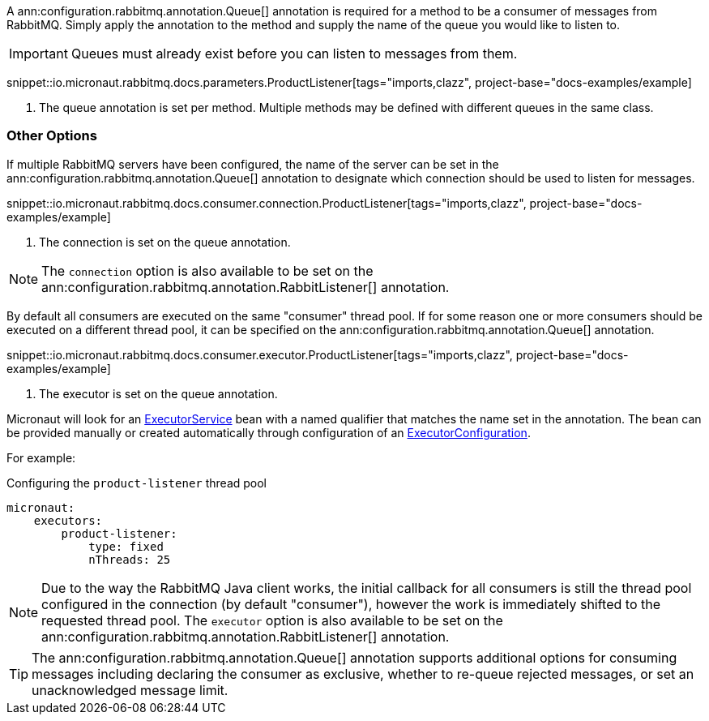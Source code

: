 A ann:configuration.rabbitmq.annotation.Queue[] annotation is required for a method to be a consumer of messages from RabbitMQ. Simply apply the annotation to the method and supply the name of the queue you would like to listen to.

IMPORTANT: Queues must already exist before you can listen to messages from them.

snippet::io.micronaut.rabbitmq.docs.parameters.ProductListener[tags="imports,clazz", project-base="docs-examples/example]

<1> The queue annotation is set per method. Multiple methods may be defined with different queues in the same class.

=== Other Options

If multiple RabbitMQ servers have been configured, the name of the server can be set in the ann:configuration.rabbitmq.annotation.Queue[] annotation to designate which connection should be used to listen for messages.

snippet::io.micronaut.rabbitmq.docs.consumer.connection.ProductListener[tags="imports,clazz", project-base="docs-examples/example]

<1> The connection is set on the queue annotation.

NOTE: The `connection` option is also available to be set on the ann:configuration.rabbitmq.annotation.RabbitListener[] annotation.

By default all consumers are executed on the same "consumer" thread pool. If for some reason one or more consumers should be executed on a different thread pool, it can be specified on the ann:configuration.rabbitmq.annotation.Queue[] annotation.

snippet::io.micronaut.rabbitmq.docs.consumer.executor.ProductListener[tags="imports,clazz", project-base="docs-examples/example]

<1> The executor is set on the queue annotation.

Micronaut will look for an link:{jdkapi}/java.base/java/util/concurrent/ExecutorService.html[ExecutorService] bean with a named qualifier that matches the name set in the annotation. The bean can be provided manually or created automatically through configuration of an link:{apimicronaut}scheduling/executor/ExecutorConfiguration.html[ExecutorConfiguration].

For example:

.Configuring the `product-listener` thread pool
[source,yaml]
----
micronaut:
    executors:
        product-listener:
            type: fixed
            nThreads: 25
----

NOTE: Due to the way the RabbitMQ Java client works, the initial callback for all consumers is still the thread pool configured in the connection (by default "consumer"), however the work is immediately shifted to the requested thread pool. The `executor` option is also available to be set on the ann:configuration.rabbitmq.annotation.RabbitListener[] annotation.

TIP: The ann:configuration.rabbitmq.annotation.Queue[] annotation supports additional options for consuming messages including declaring the consumer as exclusive, whether to re-queue rejected messages, or set an unacknowledged message limit.
